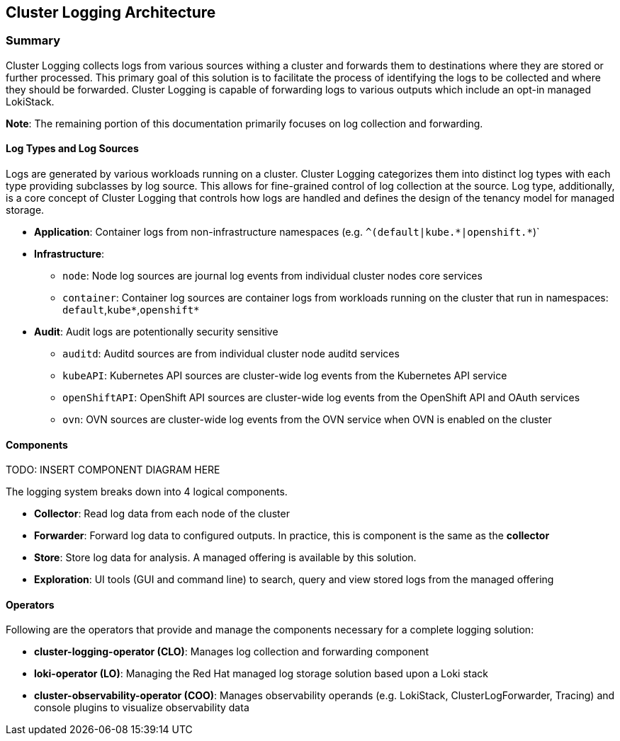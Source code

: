 == Cluster Logging Architecture

=== Summary

Cluster Logging collects logs from various sources withing a cluster and forwards them to destinations where they are stored or further processed.  This primary goal of this solution is to facilitate the process of identifying the logs to be collected and where they should be forwarded.  Cluster Logging is capable of forwarding logs to various outputs which include an opt-in managed LokiStack.

**Note**: The remaining portion of this documentation primarily focuses on log collection and forwarding.


==== Log Types and Log Sources
Logs are generated by various workloads running on a cluster.  Cluster Logging categorizes them into distinct log types with each type providing subclasses by log source.  This allows for fine-grained control of log collection at the source.  Log type, additionally, is a core concept of Cluster Logging that controls how logs are handled and defines the design of the tenancy model for managed storage.

* **Application**: Container logs from non-infrastructure namespaces (e.g. `^(default|kube.\*|openshift.*`)`
* **Infrastructure**:
** `node`: Node log sources are journal log events from individual cluster nodes core services
** `container`: Container log sources are container logs from workloads running on the cluster that run in namespaces: `default`,`kube*`,`openshift*`
* **Audit**: Audit logs are potentionally security sensitive
** `auditd`: Auditd sources are from individual cluster node auditd services
** `kubeAPI`: Kubernetes API sources are cluster-wide log events from the Kubernetes API service
** `openShiftAPI`: OpenShift API sources are cluster-wide log events from the OpenShift API and OAuth services
** `ovn`: OVN sources are cluster-wide log events from the OVN service when OVN is enabled on the cluster

==== Components

TODO: INSERT COMPONENT DIAGRAM HERE

The logging system breaks down into 4 logical components.  

* **Collector**: Read log data from each node of the cluster
* **Forwarder**: Forward log data to configured outputs. In practice, this is component is the same as the **collector**
* **Store**: Store log data for analysis. A managed offering is available by this solution.
* **Exploration**: UI tools (GUI and command line) to search, query and view stored logs from the managed offering

==== Operators

Following are the operators that provide and manage the components necessary for a complete logging solution:

* **cluster-logging-operator (CLO)**: Manages log collection and forwarding component
* **loki-operator (LO)**: Managing the Red Hat managed log storage solution based upon a Loki stack
* **cluster-observability-operator (COO)**: Manages observability operands (e.g. LokiStack, ClusterLogForwarder, Tracing) and console plugins to visualize observability data



